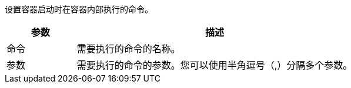 // :ks_include_id: 64d2897f5b044d81b1a2e5772897e884
设置容器启动时在容器内部执行的命令。

[%header,cols="1a,4a"]
|===
|参数 |描述

|命令
|需要执行的命令的名称。

|参数
|需要执行的命令的参数。您可以使用半角逗号（,）分隔多个参数。
|===
